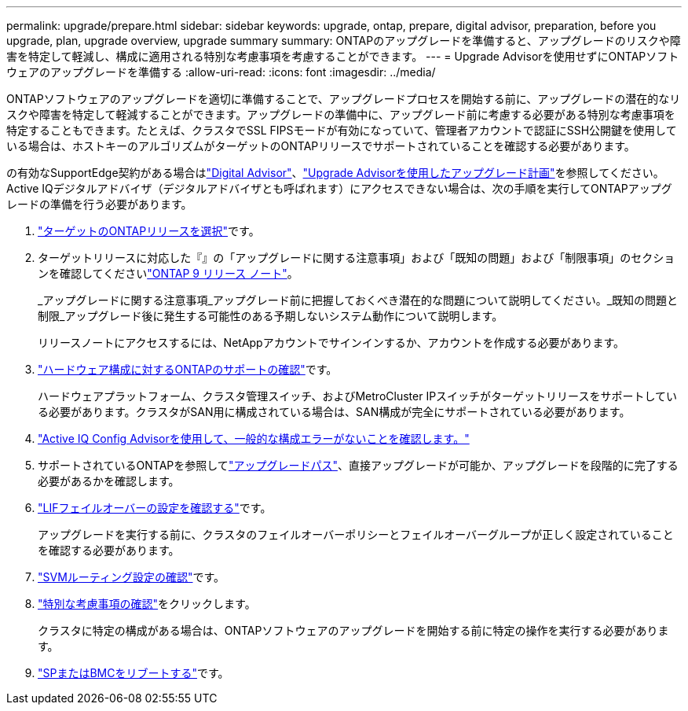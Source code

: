 ---
permalink: upgrade/prepare.html 
sidebar: sidebar 
keywords: upgrade, ontap, prepare, digital advisor, preparation, before you upgrade, plan, upgrade overview, upgrade summary 
summary: ONTAPのアップグレードを準備すると、アップグレードのリスクや障害を特定して軽減し、構成に適用される特別な考慮事項を考慮することができます。 
---
= Upgrade Advisorを使用せずにONTAPソフトウェアのアップグレードを準備する
:allow-uri-read: 
:icons: font
:imagesdir: ../media/


[role="lead"]
ONTAPソフトウェアのアップグレードを適切に準備することで、アップグレードプロセスを開始する前に、アップグレードの潜在的なリスクや障害を特定して軽減することができます。アップグレードの準備中に、アップグレード前に考慮する必要がある特別な考慮事項を特定することもできます。たとえば、クラスタでSSL FIPSモードが有効になっていて、管理者アカウントで認証にSSH公開鍵を使用している場合は、ホストキーのアルゴリズムがターゲットのONTAPリリースでサポートされていることを確認する必要があります。

の有効なSupportEdge契約がある場合はlink:https://docs.netapp.com/us-en/active-iq/upgrade_advisor_overview.html["Digital Advisor"^]、link:create-upgrade-plan.html["Upgrade Advisorを使用したアップグレード計画"]を参照してください。Active IQデジタルアドバイザ（デジタルアドバイザとも呼ばれます）にアクセスできない場合は、次の手順を実行してONTAPアップグレードの準備を行う必要があります。

. link:choose-target-version.html["ターゲットのONTAPリリースを選択"]です。
. ターゲットリリースに対応した『』の「アップグレードに関する注意事項」および「既知の問題」および「制限事項」のセクションを確認してくださいlink:https://library.netapp.com/ecm/ecm_download_file/ECMLP2492508["ONTAP 9 リリース ノート"]。
+
_アップグレードに関する注意事項_アップグレード前に把握しておくべき潜在的な問題について説明してください。_既知の問題と制限_アップグレード後に発生する可能性のある予期しないシステム動作について説明します。

+
リリースノートにアクセスするには、NetAppアカウントでサインインするか、アカウントを作成する必要があります。

. link:confirm-configuration.html["ハードウェア構成に対するONTAPのサポートの確認"]です。
+
ハードウェアプラットフォーム、クラスタ管理スイッチ、およびMetroCluster IPスイッチがターゲットリリースをサポートしている必要があります。クラスタがSAN用に構成されている場合は、SAN構成が完全にサポートされている必要があります。

. link:task_check_for_common_configuration_errors_using_config_advisor.html["Active IQ Config Advisorを使用して、一般的な構成エラーがないことを確認します。"]
. サポートされているONTAPを参照してlink:concept_upgrade_paths.html#supported-upgrade-paths["アップグレードパス"]、直接アップグレードが可能か、アップグレードを段階的に完了する必要があるかを確認します。
. link:task_verifying_the_lif_failover_configuration.html["LIFフェイルオーバーの設定を確認する"]です。
+
アップグレードを実行する前に、クラスタのフェイルオーバーポリシーとフェイルオーバーグループが正しく設定されていることを確認する必要があります。

. link:concept_verify_svm_routing.html["SVMルーティング設定の確認"]です。
. link:special-considerations.html["特別な考慮事項の確認"]をクリックします。
+
クラスタに特定の構成がある場合は、ONTAPソフトウェアのアップグレードを開始する前に特定の操作を実行する必要があります。

. link:reboot-sp-bmc.html["SPまたはBMCをリブートする"]です。

